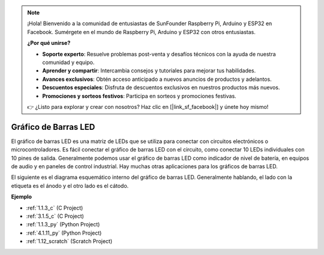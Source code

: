 .. note::

    ¡Hola! Bienvenido a la comunidad de entusiastas de SunFounder Raspberry Pi, Arduino y ESP32 en Facebook. Sumérgete en el mundo de Raspberry Pi, Arduino y ESP32 con otros entusiastas.

    **¿Por qué unirse?**

    - **Soporte experto**: Resuelve problemas post-venta y desafíos técnicos con la ayuda de nuestra comunidad y equipo.
    - **Aprender y compartir**: Intercambia consejos y tutoriales para mejorar tus habilidades.
    - **Avances exclusivos**: Obtén acceso anticipado a nuevos anuncios de productos y adelantos.
    - **Descuentos especiales**: Disfruta de descuentos exclusivos en nuestros productos más nuevos.
    - **Promociones y sorteos festivos**: Participa en sorteos y promociones festivas.

    👉 ¿Listo para explorar y crear con nosotros? Haz clic en [|link_sf_facebook|] y únete hoy mismo!

.. _cpn_bar_graph:

Gráfico de Barras LED
=========================

.. image:: img/bar_graph.png
    :width: 300
    :align: center

El gráfico de barras LED es una matriz de LEDs que se utiliza para conectar con circuitos 
electrónicos o microcontroladores. Es fácil conectar el gráfico de barras LED con el circuito, 
como conectar 10 LEDs individuales con 10 pines de salida. Generalmente podemos usar el gráfico 
de barras LED como indicador de nivel de batería, en equipos de audio y en paneles de control 
industrial. Hay muchas otras aplicaciones para los gráficos de barras LED.

El siguiente es el diagrama esquemático interno del gráfico de barras LED. Generalmente hablando, 
el lado con la etiqueta es el ánodo y el otro lado es el cátodo.

.. image:: img/led_bar_sche.png

**Ejemplo**

* :ref:`1.1.3_c` (C Project)
* :ref:`3.1.5_c` (C Project)
* :ref:`1.1.3_py` (Python Project)
* :ref:`4.1.11_py` (Python Project)
* :ref:`1.12_scratch` (Scratch Project)